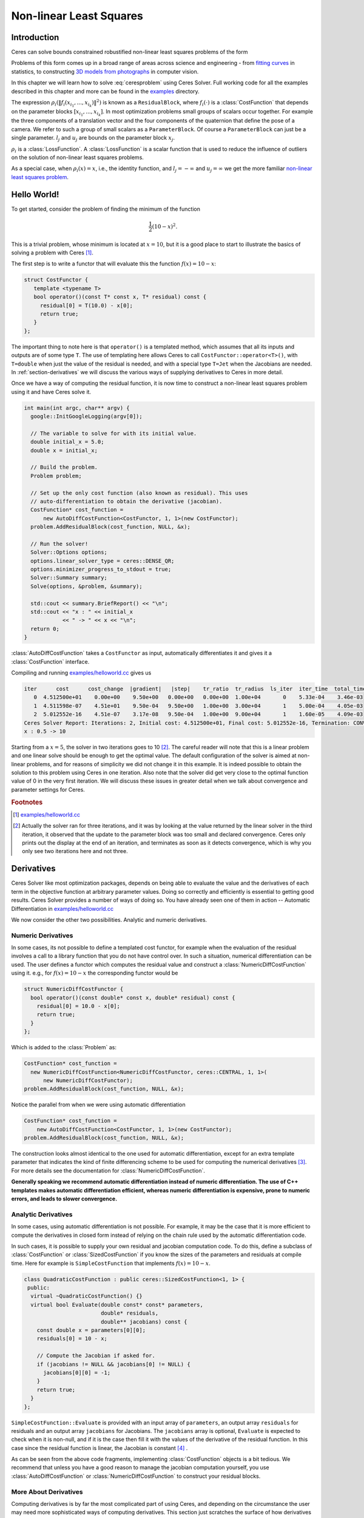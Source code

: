 .. highlight:: c++

.. default-domain:: cpp

.. _chapter-nnls_tutorial:

========================
Non-linear Least Squares
========================

Introduction
============

Ceres can solve bounds constrained robustified non-linear least
squares problems of the form

.. math:: :label: ceresproblem

   \min_{\mathbf{x}} &\quad \frac{1}{2}\sum_{i} \rho_i\left(\left\|f_i\left(x_{i_1}, ... ,x_{i_k}\right)\right\|^2\right) \\
   \text{s.t.} &\quad l_j \le x_j \le u_j

Problems of this form comes up in a broad range of areas across
science and engineering - from `fitting curves`_ in statistics, to
constructing `3D models from photographs`_ in computer vision.

.. _fitting curves: http://en.wikipedia.org/wiki/Nonlinear_regression
.. _3D models from photographs: http://en.wikipedia.org/wiki/Bundle_adjustment

In this chapter we will learn how to solve :eq:`ceresproblem` using
Ceres Solver. Full working code for all the examples described in this
chapter and more can be found in the `examples
<https://ceres-solver.googlesource.com/ceres-solver/+/master/examples/>`_
directory.

The expression
:math:`\rho_i\left(\left\|f_i\left(x_{i_1},...,x_{i_k}\right)\right\|^2\right)`
is known as a ``ResidualBlock``, where :math:`f_i(\cdot)` is a
:class:`CostFunction` that depends on the parameter blocks
:math:`\left[x_{i_1},... , x_{i_k}\right]`. In most optimization
problems small groups of scalars occur together. For example the three
components of a translation vector and the four components of the
quaternion that define the pose of a camera. We refer to such a group
of small scalars as a ``ParameterBlock``. Of course a
``ParameterBlock`` can just be a single parameter. :math:`l_j` and
:math:`u_j` are bounds on the parameter block :math:`x_j`.

:math:`\rho_i` is a :class:`LossFunction`. A :class:`LossFunction` is
a scalar function that is used to reduce the influence of outliers on
the solution of non-linear least squares problems.

As a special case, when :math:`\rho_i(x) = x`, i.e., the identity
function, and :math:`l_j = -\infty` and :math:`u_j = \infty` we get
the more familiar `non-linear least squares problem
<http://en.wikipedia.org/wiki/Non-linear_least_squares>`_.

.. math:: \frac{1}{2}\sum_{i} \left\|f_i\left(x_{i_1}, ... ,x_{i_k}\right)\right\|^2.
   :label: ceresproblem2

.. _section-hello-world:

Hello World!
============

To get started, consider the problem of finding the minimum of the
function

.. math:: \frac{1}{2}(10 -x)^2.

This is a trivial problem, whose minimum is located at :math:`x = 10`,
but it is a good place to start to illustrate the basics of solving a
problem with Ceres [#f1]_.

The first step is to write a functor that will evaluate this the
function :math:`f(x) = 10 - x`:

.. code-block:: c++

   struct CostFunctor {
      template <typename T>
      bool operator()(const T* const x, T* residual) const {
        residual[0] = T(10.0) - x[0];
        return true;
      }
   };

The important thing to note here is that ``operator()`` is a templated
method, which assumes that all its inputs and outputs are of some type
``T``. The use of templating here allows Ceres to call
``CostFunctor::operator<T>()``, with ``T=double`` when just the value
of the residual is needed, and with a special type ``T=Jet`` when the
Jacobians are needed. In :ref:`section-derivatives` we will discuss the
various ways of supplying derivatives to Ceres in more detail.

Once we have a way of computing the residual function, it is now time
to construct a non-linear least squares problem using it and have
Ceres solve it.

.. code-block:: c++

   int main(int argc, char** argv) {
     google::InitGoogleLogging(argv[0]);

     // The variable to solve for with its initial value.
     double initial_x = 5.0;
     double x = initial_x;

     // Build the problem.
     Problem problem;

     // Set up the only cost function (also known as residual). This uses
     // auto-differentiation to obtain the derivative (jacobian).
     CostFunction* cost_function =
         new AutoDiffCostFunction<CostFunctor, 1, 1>(new CostFunctor);
     problem.AddResidualBlock(cost_function, NULL, &x);

     // Run the solver!
     Solver::Options options;
     options.linear_solver_type = ceres::DENSE_QR;
     options.minimizer_progress_to_stdout = true;
     Solver::Summary summary;
     Solve(options, &problem, &summary);

     std::cout << summary.BriefReport() << "\n";
     std::cout << "x : " << initial_x
               << " -> " << x << "\n";
     return 0;
   }

:class:`AutoDiffCostFunction` takes a ``CostFunctor`` as input,
automatically differentiates it and gives it a :class:`CostFunction`
interface.

Compiling and running `examples/helloworld.cc
<https://ceres-solver.googlesource.com/ceres-solver/+/master/examples/helloworld.cc>`_
gives us

.. code-block:: bash

   iter      cost      cost_change  |gradient|   |step|    tr_ratio  tr_radius  ls_iter  iter_time  total_time
      0  4.512500e+01    0.00e+00    9.50e+00   0.00e+00   0.00e+00  1.00e+04       0    5.33e-04    3.46e-03
      1  4.511598e-07    4.51e+01    9.50e-04   9.50e+00   1.00e+00  3.00e+04       1    5.00e-04    4.05e-03
      2  5.012552e-16    4.51e-07    3.17e-08   9.50e-04   1.00e+00  9.00e+04       1    1.60e-05    4.09e-03
   Ceres Solver Report: Iterations: 2, Initial cost: 4.512500e+01, Final cost: 5.012552e-16, Termination: CONVERGENCE
   x : 0.5 -> 10

Starting from a :math:`x=5`, the solver in two iterations goes to 10
[#f2]_. The careful reader will note that this is a linear problem and
one linear solve should be enough to get the optimal value.  The
default configuration of the solver is aimed at non-linear problems,
and for reasons of simplicity we did not change it in this example. It
is indeed possible to obtain the solution to this problem using Ceres
in one iteration. Also note that the solver did get very close to the
optimal function value of 0 in the very first iteration. We will
discuss these issues in greater detail when we talk about convergence
and parameter settings for Ceres.

.. rubric:: Footnotes

.. [#f1] `examples/helloworld.cc
   <https://ceres-solver.googlesource.com/ceres-solver/+/master/examples/helloworld.cc>`_
.. [#f2] Actually the solver ran for three iterations, and it was
   by looking at the value returned by the linear solver in the third
   iteration, it observed that the update to the parameter block was too
   small and declared convergence. Ceres only prints out the display at
   the end of an iteration, and terminates as soon as it detects
   convergence, which is why you only see two iterations here and not
   three.

.. _section-derivatives:


Derivatives
===========

Ceres Solver like most optimization packages, depends on being able to
evaluate the value and the derivatives of each term in the objective
function at arbitrary parameter values. Doing so correctly and
efficiently is essential to getting good results.  Ceres Solver
provides a number of ways of doing so. You have already seen one of
them in action --
Automatic Differentiation in `examples/helloworld.cc
<https://ceres-solver.googlesource.com/ceres-solver/+/master/examples/helloworld.cc>`_

We now consider the other two possibilities. Analytic and numeric
derivatives.


Numeric Derivatives
-------------------

In some cases, its not possible to define a templated cost functor,
for example when the evaluation of the residual involves a call to a
library function that you do not have control over.  In such a
situation, numerical differentiation can be used. The user defines a
functor which computes the residual value and construct a
:class:`NumericDiffCostFunction` using it. e.g., for :math:`f(x) = 10 - x`
the corresponding functor would be

.. code-block:: c++

  struct NumericDiffCostFunctor {
    bool operator()(const double* const x, double* residual) const {
      residual[0] = 10.0 - x[0];
      return true;
    }
  };

Which is added to the :class:`Problem` as:

.. code-block:: c++

  CostFunction* cost_function =
    new NumericDiffCostFunction<NumericDiffCostFunctor, ceres::CENTRAL, 1, 1>(
        new NumericDiffCostFunctor);
  problem.AddResidualBlock(cost_function, NULL, &x);

Notice the parallel from when we were using automatic differentiation

.. code-block:: c++

  CostFunction* cost_function =
      new AutoDiffCostFunction<CostFunctor, 1, 1>(new CostFunctor);
  problem.AddResidualBlock(cost_function, NULL, &x);

The construction looks almost identical to the one used for automatic
differentiation, except for an extra template parameter that indicates
the kind of finite differencing scheme to be used for computing the
numerical derivatives [#f3]_. For more details see the documentation
for :class:`NumericDiffCostFunction`.

**Generally speaking we recommend automatic differentiation instead of
numeric differentiation. The use of C++ templates makes automatic
differentiation efficient, whereas numeric differentiation is
expensive, prone to numeric errors, and leads to slower convergence.**


Analytic Derivatives
--------------------

In some cases, using automatic differentiation is not possible. For
example, it may be the case that it is more efficient to compute the
derivatives in closed form instead of relying on the chain rule used
by the automatic differentiation code.

In such cases, it is possible to supply your own residual and jacobian
computation code. To do this, define a subclass of
:class:`CostFunction` or :class:`SizedCostFunction` if you know the
sizes of the parameters and residuals at compile time. Here for
example is ``SimpleCostFunction`` that implements :math:`f(x) = 10 -
x`.

.. code-block:: c++

  class QuadraticCostFunction : public ceres::SizedCostFunction<1, 1> {
   public:
    virtual ~QuadraticCostFunction() {}
    virtual bool Evaluate(double const* const* parameters,
                          double* residuals,
                          double** jacobians) const {
      const double x = parameters[0][0];
      residuals[0] = 10 - x;

      // Compute the Jacobian if asked for.
      if (jacobians != NULL && jacobians[0] != NULL) {
        jacobians[0][0] = -1;
      }
      return true;
    }
  };


``SimpleCostFunction::Evaluate`` is provided with an input array of
``parameters``, an output array ``residuals`` for residuals and an
output array ``jacobians`` for Jacobians. The ``jacobians`` array is
optional, ``Evaluate`` is expected to check when it is non-null, and
if it is the case then fill it with the values of the derivative of
the residual function. In this case since the residual function is
linear, the Jacobian is constant [#f4]_ .

As can be seen from the above code fragments, implementing
:class:`CostFunction` objects is a bit tedious. We recommend that
unless you have a good reason to manage the jacobian computation
yourself, you use :class:`AutoDiffCostFunction` or
:class:`NumericDiffCostFunction` to construct your residual blocks.

More About Derivatives
----------------------

Computing derivatives is by far the most complicated part of using
Ceres, and depending on the circumstance the user may need more
sophisticated ways of computing derivatives. This section just
scratches the surface of how derivatives can be supplied to
Ceres. Once you are comfortable with using
:class:`NumericDiffCostFunction` and :class:`AutoDiffCostFunction` we
recommend taking a look at :class:`DynamicAutoDiffCostFunction`,
:class:`CostFunctionToFunctor`, :class:`NumericDiffFunctor` and
:class:`ConditionedCostFunction` for more advanced ways of
constructing and computing cost functions.

.. rubric:: Footnotes

.. [#f3] `examples/helloworld_numeric_diff.cc
   <https://ceres-solver.googlesource.com/ceres-solver/+/master/examples/helloworld_numeric_diff.cc>`_.
.. [#f4] `examples/helloworld_analytic_diff.cc
   <https://ceres-solver.googlesource.com/ceres-solver/+/master/examples/helloworld_analytic_diff.cc>`_.


.. _section-powell:

Powell's Function
=================

Consider now a slightly more complicated example -- the minimization
of Powell's function. Let :math:`x = \left[x_1, x_2, x_3, x_4 \right]`
and

.. math::

  \begin{align}
     f_1(x) &= x_1 + 10x_2 \\
     f_2(x) &= \sqrt{5}  (x_3 - x_4)\\
     f_3(x) &= (x_2 - 2x_3)^2\\
     f_4(x) &= \sqrt{10}  (x_1 - x_4)^2\\
       F(x) &= \left[f_1(x),\ f_2(x),\ f_3(x),\ f_4(x) \right]
  \end{align}


:math:`F(x)` is a function of four parameters, has four residuals
and we wish to find :math:`x` such that :math:`\frac{1}{2}\|F(x)\|^2`
is minimized.

Again, the first step is to define functors that evaluate of the terms
in the objective functor. Here is the code for evaluating
:math:`f_4(x_1, x_4)`:

.. code-block:: c++

 struct F4 {
   template <typename T>
   bool operator()(const T* const x1, const T* const x4, T* residual) const {
     residual[0] = T(sqrt(10.0)) * (x1[0] - x4[0]) * (x1[0] - x4[0]);
     return true;
   }
 };


Similarly, we can define classes ``F1``, ``F2`` and ``F3`` to evaluate
:math:`f_1(x_1, x_2)`, :math:`f_2(x_3, x_4)` and :math:`f_3(x_2, x_3)`
respectively. Using these, the problem can be constructed as follows:


.. code-block:: c++

  double x1 =  3.0; double x2 = -1.0; double x3 =  0.0; double x4 = 1.0;

  Problem problem;

  // Add residual terms to the problem using the using the autodiff
  // wrapper to get the derivatives automatically.
  problem.AddResidualBlock(
    new AutoDiffCostFunction<F1, 1, 1, 1>(new F1), NULL, &x1, &x2);
  problem.AddResidualBlock(
    new AutoDiffCostFunction<F2, 1, 1, 1>(new F2), NULL, &x3, &x4);
  problem.AddResidualBlock(
    new AutoDiffCostFunction<F3, 1, 1, 1>(new F3), NULL, &x2, &x3)
  problem.AddResidualBlock(
    new AutoDiffCostFunction<F4, 1, 1, 1>(new F4), NULL, &x1, &x4);


Note that each ``ResidualBlock`` only depends on the two parameters
that the corresponding residual object depends on and not on all four
parameters. Compiling and running `examples/powell.cc
<https://ceres-solver.googlesource.com/ceres-solver/+/master/examples/powell.cc>`_
gives us:

.. code-block:: bash

    Initial x1 = 3, x2 = -1, x3 = 0, x4 = 1
    iter      cost      cost_change  |gradient|   |step|    tr_ratio  tr_radius  ls_iter  iter_time  total_time
       0  1.075000e+02    0.00e+00    1.55e+02   0.00e+00   0.00e+00  1.00e+04       0    4.95e-04    2.30e-03
       1  5.036190e+00    1.02e+02    2.00e+01   2.16e+00   9.53e-01  3.00e+04       1    4.39e-05    2.40e-03
       2  3.148168e-01    4.72e+00    2.50e+00   6.23e-01   9.37e-01  9.00e+04       1    9.06e-06    2.43e-03
       3  1.967760e-02    2.95e-01    3.13e-01   3.08e-01   9.37e-01  2.70e+05       1    8.11e-06    2.45e-03
       4  1.229900e-03    1.84e-02    3.91e-02   1.54e-01   9.37e-01  8.10e+05       1    6.91e-06    2.48e-03
       5  7.687123e-05    1.15e-03    4.89e-03   7.69e-02   9.37e-01  2.43e+06       1    7.87e-06    2.50e-03
       6  4.804625e-06    7.21e-05    6.11e-04   3.85e-02   9.37e-01  7.29e+06       1    5.96e-06    2.52e-03
       7  3.003028e-07    4.50e-06    7.64e-05   1.92e-02   9.37e-01  2.19e+07       1    5.96e-06    2.55e-03
       8  1.877006e-08    2.82e-07    9.54e-06   9.62e-03   9.37e-01  6.56e+07       1    5.96e-06    2.57e-03
       9  1.173223e-09    1.76e-08    1.19e-06   4.81e-03   9.37e-01  1.97e+08       1    7.87e-06    2.60e-03
      10  7.333425e-11    1.10e-09    1.49e-07   2.40e-03   9.37e-01  5.90e+08       1    6.20e-06    2.63e-03
      11  4.584044e-12    6.88e-11    1.86e-08   1.20e-03   9.37e-01  1.77e+09       1    6.91e-06    2.65e-03
      12  2.865573e-13    4.30e-12    2.33e-09   6.02e-04   9.37e-01  5.31e+09       1    5.96e-06    2.67e-03
      13  1.791438e-14    2.69e-13    2.91e-10   3.01e-04   9.37e-01  1.59e+10       1    7.15e-06    2.69e-03

    Ceres Solver v1.12.0 Solve Report
    ----------------------------------
                                         Original                  Reduced
    Parameter blocks                            4                        4
    Parameters                                  4                        4
    Residual blocks                             4                        4
    Residual                                    4                        4

    Minimizer                        TRUST_REGION

    Dense linear algebra library            EIGEN
    Trust region strategy     LEVENBERG_MARQUARDT

                                            Given                     Used
    Linear solver                        DENSE_QR                 DENSE_QR
    Threads                                     1                        1
    Linear solver threads                       1                        1

    Cost:
    Initial                          1.075000e+02
    Final                            1.791438e-14
    Change                           1.075000e+02

    Minimizer iterations                       14
    Successful steps                           14
    Unsuccessful steps                          0

    Time (in seconds):
    Preprocessor                            0.002

      Residual evaluation                   0.000
      Jacobian evaluation                   0.000
      Linear solver                         0.000
    Minimizer                               0.001

    Postprocessor                           0.000
    Total                                   0.005

    Termination:                      CONVERGENCE (Gradient tolerance reached. Gradient max norm: 3.642190e-11 <= 1.000000e-10)

    Final x1 = 0.000292189, x2 = -2.92189e-05, x3 = 4.79511e-05, x4 = 4.79511e-05

It is easy to see that the optimal solution to this problem is at
:math:`x_1=0, x_2=0, x_3=0, x_4=0` with an objective function value of
:math:`0`. In 10 iterations, Ceres finds a solution with an objective
function value of :math:`4\times 10^{-12}`.

.. rubric:: Footnotes

.. [#f5] `examples/powell.cc
   <https://ceres-solver.googlesource.com/ceres-solver/+/master/examples/powell.cc>`_.


.. _section-fitting:

Curve Fitting
=============

The examples we have seen until now are simple optimization problems
with no data. The original purpose of least squares and non-linear
least squares analysis was fitting curves to data. It is only
appropriate that we now consider an example of such a problem
[#f6]_. It contains data generated by sampling the curve :math:`y =
e^{0.3x + 0.1}` and adding Gaussian noise with standard deviation
:math:`\sigma = 0.2`. Let us fit some data to the curve

.. math::  y = e^{mx + c}.

We begin by defining a templated object to evaluate the
residual. There will be a residual for each observation.

.. code-block:: c++

 struct ExponentialResidual {
   ExponentialResidual(double x, double y)
       : x_(x), y_(y) {}

   template <typename T>
   bool operator()(const T* const m, const T* const c, T* residual) const {
     residual[0] = T(y_) - exp(m[0] * T(x_) + c[0]);
     return true;
   }

  private:
   // Observations for a sample.
   const double x_;
   const double y_;
 };

Assuming the observations are in a :math:`2n` sized array called
``data`` the problem construction is a simple matter of creating a
:class:`CostFunction` for every observation.


.. code-block:: c++

 double m = 0.0;
 double c = 0.0;

 Problem problem;
 for (int i = 0; i < kNumObservations; ++i) {
   CostFunction* cost_function =
        new AutoDiffCostFunction<ExponentialResidual, 1, 1, 1>(
            new ExponentialResidual(data[2 * i], data[2 * i + 1]));
   problem.AddResidualBlock(cost_function, NULL, &m, &c);
 }

Compiling and running `examples/curve_fitting.cc
<https://ceres-solver.googlesource.com/ceres-solver/+/master/examples/curve_fitting.cc>`_
gives us:

.. code-block:: bash

    iter      cost      cost_change  |gradient|   |step|    tr_ratio  tr_radius  ls_iter  iter_time  total_time
       0  1.211734e+02    0.00e+00    3.61e+02   0.00e+00   0.00e+00  1.00e+04       0    5.34e-04    2.56e-03
       1  1.211734e+02   -2.21e+03    0.00e+00   7.52e-01  -1.87e+01  5.00e+03       1    4.29e-05    3.25e-03
       2  1.211734e+02   -2.21e+03    0.00e+00   7.51e-01  -1.86e+01  1.25e+03       1    1.10e-05    3.28e-03
       3  1.211734e+02   -2.19e+03    0.00e+00   7.48e-01  -1.85e+01  1.56e+02       1    1.41e-05    3.31e-03
       4  1.211734e+02   -2.02e+03    0.00e+00   7.22e-01  -1.70e+01  9.77e+00       1    1.00e-05    3.34e-03
       5  1.211734e+02   -7.34e+02    0.00e+00   5.78e-01  -6.32e+00  3.05e-01       1    1.00e-05    3.36e-03
       6  3.306595e+01    8.81e+01    4.10e+02   3.18e-01   1.37e+00  9.16e-01       1    2.79e-05    3.41e-03
       7  6.426770e+00    2.66e+01    1.81e+02   1.29e-01   1.10e+00  2.75e+00       1    2.10e-05    3.45e-03
       8  3.344546e+00    3.08e+00    5.51e+01   3.05e-02   1.03e+00  8.24e+00       1    2.10e-05    3.48e-03
       9  1.987485e+00    1.36e+00    2.33e+01   8.87e-02   9.94e-01  2.47e+01       1    2.10e-05    3.52e-03
      10  1.211585e+00    7.76e-01    8.22e+00   1.05e-01   9.89e-01  7.42e+01       1    2.10e-05    3.56e-03
      11  1.063265e+00    1.48e-01    1.44e+00   6.06e-02   9.97e-01  2.22e+02       1    2.60e-05    3.61e-03
      12  1.056795e+00    6.47e-03    1.18e-01   1.47e-02   1.00e+00  6.67e+02       1    2.10e-05    3.64e-03
      13  1.056751e+00    4.39e-05    3.79e-03   1.28e-03   1.00e+00  2.00e+03       1    2.10e-05    3.68e-03
    Ceres Solver Report: Iterations: 13, Initial cost: 1.211734e+02, Final cost: 1.056751e+00, Termination: CONVERGENCE
    Initial m: 0 c: 0
    Final   m: 0.291861 c: 0.131439

Starting from parameter values :math:`m = 0, c=0` with an initial
objective function value of :math:`121.173` Ceres finds a solution
:math:`m= 0.291861, c = 0.131439` with an objective function value of
:math:`1.05675`. These values are a bit different than the
parameters of the original model :math:`m=0.3, c= 0.1`, but this is
expected. When reconstructing a curve from noisy data, we expect to
see such deviations. Indeed, if you were to evaluate the objective
function for :math:`m=0.3, c=0.1`, the fit is worse with an objective
function value of :math:`1.082425`.  The figure below illustrates the fit.

.. figure:: least_squares_fit.png
   :figwidth: 500px
   :height: 400px
   :align: center

   Least squares curve fitting.


.. rubric:: Footnotes

.. [#f6] `examples/curve_fitting.cc
   <https://ceres-solver.googlesource.com/ceres-solver/+/master/examples/curve_fitting.cc>`_


Robust Curve Fitting
=====================

Now suppose the data we are given has some outliers, i.e., we have
some points that do not obey the noise model. If we were to use the
code above to fit such data, we would get a fit that looks as
below. Notice how the fitted curve deviates from the ground truth.

.. figure:: non_robust_least_squares_fit.png
   :figwidth: 500px
   :height: 400px
   :align: center

To deal with outliers, a standard technique is to use a
:class:`LossFunction`. Loss functions reduce the influence of
residual blocks with high residuals, usually the ones corresponding to
outliers. To associate a loss function with a residual block, we change

.. code-block:: c++

   problem.AddResidualBlock(cost_function, NULL , &m, &c);

to

.. code-block:: c++

   problem.AddResidualBlock(cost_function, new CauchyLoss(0.5) , &m, &c);

:class:`CauchyLoss` is one of the loss functions that ships with Ceres
Solver. The argument :math:`0.5` specifies the scale of the loss
function. As a result, we get the fit below [#f7]_. Notice how the
fitted curve moves back closer to the ground truth curve.

.. figure:: robust_least_squares_fit.png
   :figwidth: 500px
   :height: 400px
   :align: center

   Using :class:`LossFunction` to reduce the effect of outliers on a
   least squares fit.


.. rubric:: Footnotes

.. [#f7] `examples/robust_curve_fitting.cc
   <https://ceres-solver.googlesource.com/ceres-solver/+/master/examples/robust_curve_fitting.cc>`_


Bundle Adjustment
=================

One of the main reasons for writing Ceres was our need to solve large
scale bundle adjustment problems [HartleyZisserman]_, [Triggs]_.

Given a set of measured image feature locations and correspondences,
the goal of bundle adjustment is to find 3D point positions and camera
parameters that minimize the reprojection error. This optimization
problem is usually formulated as a non-linear least squares problem,
where the error is the squared :math:`L_2` norm of the difference between
the observed feature location and the projection of the corresponding
3D point on the image plane of the camera. Ceres has extensive support
for solving bundle adjustment problems.

Let us solve a problem from the `BAL
<http://grail.cs.washington.edu/projects/bal/>`_ dataset [#f8]_.

The first step as usual is to define a templated functor that computes
the reprojection error/residual. The structure of the functor is
similar to the ``ExponentialResidual``, in that there is an
instance of this object responsible for each image observation.

Each residual in a BAL problem depends on a three dimensional point
and a nine parameter camera. The nine parameters defining the camera
are: three for rotation as a Rodriques' axis-angle vector, three
for translation, one for focal length and two for radial distortion.
The details of this camera model can be found the `Bundler homepage
<http://phototour.cs.washington.edu/bundler/>`_ and the `BAL homepage
<http://grail.cs.washington.edu/projects/bal/>`_.

.. code-block:: c++

 struct SnavelyReprojectionError {
   SnavelyReprojectionError(double observed_x, double observed_y)
       : observed_x(observed_x), observed_y(observed_y) {}

   template <typename T>
   bool operator()(const T* const camera,
                   const T* const point,
                   T* residuals) const {
     // camera[0,1,2] are the angle-axis rotation.
     T p[3];
     ceres::AngleAxisRotatePoint(camera, point, p);
     // camera[3,4,5] are the translation.
     p[0] += camera[3]; p[1] += camera[4]; p[2] += camera[5];

     // Compute the center of distortion. The sign change comes from
     // the camera model that Noah Snavely's Bundler assumes, whereby
     // the camera coordinate system has a negative z axis.
     T xp = - p[0] / p[2];
     T yp = - p[1] / p[2];

     // Apply second and fourth order radial distortion.
     const T& l1 = camera[7];
     const T& l2 = camera[8];
     T r2 = xp*xp + yp*yp;
     T distortion = T(1.0) + r2  * (l1 + l2  * r2);

     // Compute final projected point position.
     const T& focal = camera[6];
     T predicted_x = focal * distortion * xp;
     T predicted_y = focal * distortion * yp;

     // The error is the difference between the predicted and observed position.
     residuals[0] = predicted_x - T(observed_x);
     residuals[1] = predicted_y - T(observed_y);
     return true;
   }

    // Factory to hide the construction of the CostFunction object from
    // the client code.
    static ceres::CostFunction* Create(const double observed_x,
                                       const double observed_y) {
      return (new ceres::AutoDiffCostFunction<SnavelyReprojectionError, 2, 9, 3>(
                  new SnavelyReprojectionError(observed_x, observed_y)));
    }

   double observed_x;
   double observed_y;
 };


Note that unlike the examples before, this is a non-trivial function
and computing its analytic Jacobian is a bit of a pain. Automatic
differentiation makes life much simpler. The function
:func:`AngleAxisRotatePoint` and other functions for manipulating
rotations can be found in ``include/ceres/rotation.h``.

Given this functor, the bundle adjustment problem can be constructed
as follows:

.. code-block:: c++

 ceres::Problem problem;
 for (int i = 0; i < bal_problem.num_observations(); ++i) {
   ceres::CostFunction* cost_function =
       SnavelyReprojectionError::Create(
            bal_problem.observations()[2 * i + 0],
            bal_problem.observations()[2 * i + 1]);
   problem.AddResidualBlock(cost_function,
                            NULL /* squared loss */,
                            bal_problem.mutable_camera_for_observation(i),
                            bal_problem.mutable_point_for_observation(i));
 }


Notice that the problem construction for bundle adjustment is very
similar to the curve fitting example -- one term is added to the
objective function per observation.

Since this is a large sparse problem (well large for ``DENSE_QR``
anyways), one way to solve this problem is to set
:member:`Solver::Options::linear_solver_type` to
``SPARSE_NORMAL_CHOLESKY`` and call :member:`Solve`. And while this is
a reasonable thing to do, bundle adjustment problems have a special
sparsity structure that can be exploited to solve them much more
efficiently. Ceres provides three specialized solvers (collectively
known as Schur-based solvers) for this task. The example code uses the
simplest of them ``DENSE_SCHUR``.

.. code-block:: c++

 ceres::Solver::Options options;
 options.linear_solver_type = ceres::DENSE_SCHUR;
 options.minimizer_progress_to_stdout = true;
 ceres::Solver::Summary summary;
 ceres::Solve(options, &problem, &summary);
 std::cout << summary.FullReport() << "\n";

For a more sophisticated bundle adjustment example which demonstrates
the use of Ceres' more advanced features including its various linear
solvers, robust loss functions and local parameterizations see
`examples/bundle_adjuster.cc
<https://ceres-solver.googlesource.com/ceres-solver/+/master/examples/bundle_adjuster.cc>`_


.. rubric:: Footnotes

.. [#f8] `examples/simple_bundle_adjuster.cc
   <https://ceres-solver.googlesource.com/ceres-solver/+/master/examples/simple_bundle_adjuster.cc>`_

Other Examples
==============

Besides the examples in this chapter, the  `example
<https://ceres-solver.googlesource.com/ceres-solver/+/master/examples/>`_
directory contains a number of other examples:

#. `bundle_adjuster.cc
   <https://ceres-solver.googlesource.com/ceres-solver/+/master/examples/bundle_adjuster.cc>`_
   shows how to use the various features of Ceres to solve bundle
   adjustment problems.

#. `circle_fit.cc
   <https://ceres-solver.googlesource.com/ceres-solver/+/master/examples/circle_fit.cc>`_
   shows how to fit data to a circle.

#. `ellipse_approximation.cc
   <https://ceres-solver.googlesource.com/ceres-solver/+/master/examples/ellipse_approximation.cc>`_
   fits points randomly distributed on an ellipse with an approximate
   line segment contour. This is done by jointly optimizing the
   control points of the line segment contour along with the preimage
   positions for the data points. The purpose of this example is to
   show an example use case for ``Solver::Options::dynamic_sparsity``,
   and how it can benefit problems which are numerically dense but
   dynamically sparse.

#. `denoising.cc
   <https://ceres-solver.googlesource.com/ceres-solver/+/master/examples/denoising.cc>`_
   implements image denoising using the `Fields of Experts
   <http://www.gris.informatik.tu-darmstadt.de/~sroth/research/foe/index.html>`_
   model.

#. `nist.cc
   <https://ceres-solver.googlesource.com/ceres-solver/+/master/examples/nist.cc>`_
   implements and attempts to solves the `NIST
   <http://www.itl.nist.gov/div898/strd/nls/nls_main.shtm>`_
   non-linear regression problems.

#. `more_garbow_hillstrom.cc
   <https://ceres-solver.googlesource.com/ceres-solver/+/master/examples/more_garbow_hillstrom.cc>`_
   A subset of the test problems from the paper

   Testing Unconstrained Optimization Software
   Jorge J. More, Burton S. Garbow and Kenneth E. Hillstrom
   ACM Transactions on Mathematical Software, 7(1), pp. 17-41, 1981

   which were augmented with bounds and used for testing bounds
   constrained optimization algorithms by

   A Trust Region Approach to Linearly Constrained Optimization
   David M. Gay
   Numerical Analysis (Griffiths, D.F., ed.), pp. 72-105
   Lecture Notes in Mathematics 1066, Springer Verlag, 1984.


#. `libmv_bundle_adjuster.cc
   <https://ceres-solver.googlesource.com/ceres-solver/+/master/examples/libmv_bundle_adjuster.cc>`_
   is the bundle adjustment algorithm used by `Blender <www.blender.org>`_/libmv.

#. `libmv_homography.cc
   <https://ceres-solver.googlesource.com/ceres-solver/+/master/examples/libmv_homography.cc>`_
   This file demonstrates solving for a homography between two sets of
   points and using a custom exit criterion by having a callback check
   for image-space error.

#. `robot_pose_mle.cc
   <https://ceres-solver.googlesource.com/ceres-solver/+/master/examples/robot_pose_mle.cc>`_
   This example demonstrates how to use the ``DynamicAutoDiffCostFunction``
   variant of CostFunction. The ``DynamicAutoDiffCostFunction`` is meant to
   be used in cases where the number of parameter blocks or the sizes are not
   known at compile time.

   This example simulates a robot traversing down a 1-dimension hallway with
   noise odometry readings and noisy range readings of the end of the hallway.
   By fusing the noisy odometry and sensor readings this example demonstrates
   how to compute the maximum likelihood estimate (MLE) of the robot's pose at
   each timestep.

#. `slam/pose_graph_2d/pose_graph_2d.cc
   <https://ceres-solver.googlesource.com/ceres-solver/+/master/examples/slam/pose_graph_2d/pose_graph_2d.cc>`_
   The Simultaneous Localization and Mapping (SLAM) problem consists of building
   a map of an unknown environment while simultaneously localizing against this
   map. The main difficulty of this problem stems from not having any additional
   external aiding information such as GPS. SLAM has been considered one of the
   fundamental challenges of robotics. There are many resources on SLAM
   [#f9]_. A pose graph optimization problem is one example of a SLAM
   problem. The following explains how to formulate the pose graph based SLAM
   problem in 2-Dimensions with relative pose constraints.

   Consider a robot moving in a 2-Dimensional plane. The robot has access to a
   set of sensors such as wheel odometry or a laser range scanner. From these
   raw measurements, we want to estimate the trajectory of the robot as well as
   build a map of the environment. In order to reduce the computational
   complexity of the problem, the pose graph approach abstracts the raw
   measurements away.  Specifically, it creates a graph of nodes which represent
   the pose of the robot, and edges which represent the relative transformation
   (delta position and orientation) between the two nodes. The edges are virtual
   measurements derived from the raw sensor measurements, e.g. by integrating
   the raw wheel odometry or aligning the laser range scans acquired from the
   robot. A visualization of the resulting graph is shown below.

   .. figure:: slam2d.png
      :figwidth: 500px
      :height: 400px
      :align: center

      Visual representation of a graph SLAM problem.

   The figure depicts the pose of the robot as the triangles, the measurements
   are indicated by the connecting lines, and the loop closure measurements are
   shown as dotted lines. Loop closures are measurements between non-sequential
   robot states and they reduce the accumulation of error over time. The
   following will describe the mathematical formulation of the pose graph
   problem.

   The robot at timestamp :math:`t` has state :math:`x_t = [p^T, \psi]^T` where
   :math:`p` is a 2D vector that represents the position in the plane and
   :math:`\psi` is the orientation in radians. The measurement of the relative
   transform between the robot state at two timestamps :math:`a` and :math:`b`
   is given as: :math:`z_{ab} = [\hat{p}_{ab}^T, \hat{\psi}_{ab}]`. The residual
   implemented in the Ceres cost function which computes the error between the
   measurement and the predicted measurement is:

   .. math:: r_{ab} =
	     \left[
	     \begin{array}{c}
	       R_a^T\left(p_b - p_a\right) - \hat{p}_{ab} \\
	       \mathrm{Normalize}\left(\psi_b - \psi_a - \hat{\psi}_{ab}\right)
	     \end{array}
	     \right]

   where the function :math:`\mathrm{Normalize}()` normalizes the angle in the range
   :math:`[-\pi,\pi)`, and :math:`R` is the rotation matrix given by

   .. math:: R_a =
	     \left[
	     \begin{array}{cc}
	       \cos \psi_a & -\sin \psi_a \\
	       \sin \psi_a & \cos \psi_a \\
	     \end{array}
	     \right]

   To finish the cost function, we need to weight the residual by the
   uncertainty of the measurement. Hence, we pre-multiply the residual by the
   inverse square root of the covariance matrix for the measurement,
   i.e. :math:`\Sigma_{ab}^{-\frac{1}{2}} r_{ab}` where :math:`\Sigma_{ab}` is
   the covariance.

   Lastly, we use a local parameterization to normalize the orientation in the
   range which is normalized between :math:`[-\pi,\pi)`.  Specially, we define
   the :member:`AngleLocalParameterization::operator()` function to be:
   :math:`\mathrm{Normalize}(\psi + \delta \psi)`.

   This package includes an executable :member:`pose_graph_2d` that will read a
   problem definition file. This executable can work with any 2D problem
   definition that uses the g2o format. It would be relatively straightforward
   to implement a new reader for a different format such as TORO or
   others. :member:`pose_graph_2d` will print the Ceres solver full summary and
   then output to disk the original and optimized poses (``poses_original.txt``
   and ``poses_optimized.txt``, respectively) of the robot in the following
   format:

   .. code-block:: bash

      pose_id x y yaw_radians
      pose_id x y yaw_radians
      pose_id x y yaw_radians

   where ``pose_id`` is the corresponding integer ID from the file
   definition. Note, the file will be sorted in ascending order for the
   ``pose_id``.

   The executable :member:`pose_graph_2d` expects the first argument to be
   the path to the problem definition. To run the executable,

   .. code-block:: bash

      /path/to/bin/pose_graph_2d /path/to/dataset/dataset.g2o

   A python script is provided to visualize the resulting output files.

   .. code-block:: bash

      /path/to/repo/examples/slam/pose_graph_2d/plot_results.py --optimized_poses ./poses_optimized.txt --initial_poses ./poses_original.txt

   As an example, a standard synthetic benchmark dataset [#f10]_ created by
   Edwin Olson which has 3500 nodes in a grid world with a total of 5598 edges
   was solved.  Visualizing the results with the provided script produces:

   .. figure:: manhattan_olson_3500_result.png
      :figwidth: 600px
      :height: 600px
      :align: center

   with the original poses in green and the optimized poses in blue. As shown,
   the optimized poses more closely match the underlying grid world. Note, the
   left side of the graph has a small yaw drift due to a lack of relative
   constraints to provide enough information to reconstruct the trajectory.

   .. rubric:: Footnotes

   .. [#f9] Giorgio Grisetti, Rainer Kummerle, Cyrill Stachniss, Wolfram
      Burgard. A Tutorial on Graph-Based SLAM. IEEE Intelligent Transportation
      Systems Magazine, 52(3):199–222, 2010.

   .. [#f10] E. Olson, J. Leonard, and S. Teller, “Fast iterative optimization of
      pose graphs with poor initial estimates,” in Robotics and Automation
      (ICRA), IEEE International Conference on, 2006, pp. 2262–2269.

#. `slam/pose_graph_3d/pose_graph_3d.cc
   <https://ceres-solver.googlesource.com/ceres-solver/+/master/examples/slam/pose_graph_3d/pose_graph_3d.cc>`_
   The following explains how to formulate the pose graph based SLAM problem in
   3-Dimensions with relative pose constraints. The example also illustrates how
   to use Eigen's geometry module with Ceres's automatic differentiation
   functionality.

   The robot at timestamp :math:`t` has state :math:`x_t = [p^T, q^T]^T` where
   :math:`p` is a 3D vector that represents the position and :math:`q` is the
   orientation represented as an Eigen quaternion. The measurement of the
   relative transform between the robot state at two timestamps :math:`a` and
   :math:`b` is given as: :math:`z_{ab} = [\hat{p}_{ab}^T, \hat{q}_{ab}^T]^T`.
   The residual implemented in the Ceres cost function which computes the error
   between the measurement and the predicted measurement is:

   .. math:: r_{ab} =
             \left[
             \begin{array}{c}
                R(q_a)^{T} (p_b - p_a) - \hat{p}_{ab} \\
                2.0 \mathrm{vec}\left((q_a^{-1} q_b) \hat{q}_{ab}^{-1}\right)
             \end{array}
             \right]

   where the function :math:`\mathrm{vec}()` returns the vector part of the
   quaternion, i.e. :math:`[q_x, q_y, q_z]`, and :math:`R(q)` is the rotation
   matrix for the quaternion.

   To finish the cost function, we need to weight the residual by the
   uncertainty of the measurement. Hence, we pre-multiply the residual by the
   inverse square root of the covariance matrix for the measurement,
   i.e. :math:`\Sigma_{ab}^{-\frac{1}{2}} r_{ab}` where :math:`\Sigma_{ab}` is
   the covariance.

   Given that we are using a quaternion to represent the orientation, we need to
   use a local parameterization (:class:`EigenQuaternionParameterization`) to
   only apply updates orthogonal to the 4-vector defining the
   quaternion. Eigen's quaternion uses a different internal memory layout for
   the elements of the quaternion than what is commonly used. Specifically,
   Eigen stores the elements in memory as :math:`[x, y, z, w]` where the real
   part is last whereas it is typically stored first. Note, when creating an
   Eigen quaternion through the constructor the elements are accepted in
   :math:`w`, :math:`x`, :math:`y`, :math:`z` order. Since Ceres operates on
   parameter blocks which are raw double pointers this difference is important
   and requires a different parameterization.

   This package includes an executable :member:`pose_graph_3d` that will read a
   problem definition file. This executable can work with any 3D problem
   definition that uses the g2o format with quaternions used for the orientation
   representation. It would be relatively straightforward to implement a new
   reader for a different format such as TORO or others. :member:`pose_graph_3d`
   will print the Ceres solver full summary and then output to disk the original
   and optimized poses (``poses_original.txt`` and ``poses_optimized.txt``,
   respectively) of the robot in the following format:

   .. code-block:: bash

      pose_id x y z q_x q_y q_z q_w
      pose_id x y z q_x q_y q_z q_w
      pose_id x y z q_x q_y q_z q_w
      ...

   where ``pose_id`` is the corresponding integer ID from the file
   definition. Note, the file will be sorted in ascending order for the
   ``pose_id``.

   The executable :member:`pose_graph_3d` expects the first argument to be the
   path to the problem definition. The executable can be run via

   .. code-block:: bash

      /path/to/bin/pose_graph_3d /path/to/dataset/dataset.g2o

   A script is provided to visualize the resulting output files. There is also
   an option to enable equal axes using ``--axes_equal``

   .. code-block:: bash

      /path/to/repo/examples/slam/pose_graph_3d/plot_results.py --optimized_poses ./poses_optimized.txt --initial_poses ./poses_original.txt

   As an example, a standard synthetic benchmark dataset [#f9]_ where the robot is
   traveling on the surface of a sphere which has 2500 nodes with a total of
   4949 edges was solved. Visualizing the results with the provided script
   produces:

   .. figure:: pose_graph_3d_ex.png
      :figwidth: 600px
      :height: 300px
      :align: center
